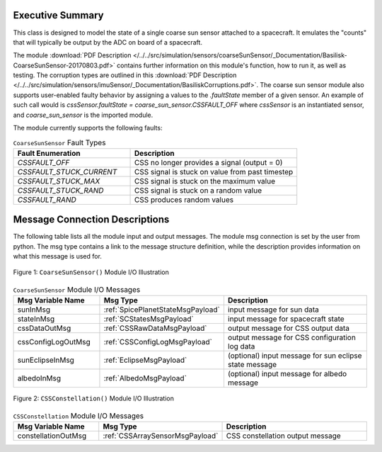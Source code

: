 Executive Summary
-----------------

This class is designed to model the state of a single coarse sun sensor
attached to a spacecraft.  It emulates the "counts" that will typically be
output by the ADC on board of a spacecraft.

The module
:download:`PDF Description </../../src/simulation/sensors/coarseSunSensor/_Documentation/Basilisk-CoarseSunSensor-20170803.pdf>`
contains further information on this module's function,
how to run it, as well as testing.
The corruption types are outlined in this
:download:`PDF Description </../../src/simulation/sensors/imuSensor/_Documentation/BasiliskCorruptions.pdf>`.
The coarse sun sensor module also supports user-enabled faulty behavior by assigning a values to the `.faultState` member of a given sensor. An example of such call would is `cssSensor.faultState = coarse_sun_sensor.CSSFAULT_OFF` where `cssSensor` is an instantiated sensor, and `coarse_sun_sensor` is the imported module. 

The module currently supports the following faults: 

.. list-table:: ``CoarseSunSensor`` Fault Types
    :widths: 35 50
    :header-rows: 1

    * - Fault Enumeration
      - Description
    * - `CSSFAULT_OFF`
      - CSS no longer provides a signal (output = 0)
    * - `CSSFAULT_STUCK_CURRENT`
      - CSS signal is stuck on value from past timestep
    * - `CSSFAULT_STUCK_MAX`
      - CSS signal is stuck on the maximum value
    * - `CSSFAULT_STUCK_RAND`
      - CSS signal is stuck on a random value 
    * - `CSSFAULT_RAND`
      - CSS produces random values 



Message Connection Descriptions
-------------------------------
The following table lists all the module input and output messages.  The module msg connection is set by the
user from python.  The msg type contains a link to the message structure definition, while the description
provides information on what this message is used for.

.. _ModuleIO_CSS:
.. figure:: /../../src/simulation/sensors/coarseSunSensor/_Documentation/Images/moduleDiagramCSS.svg
    :align: center

    Figure 1: ``CoarseSunSensor()`` Module I/O Illustration

.. list-table:: ``CoarseSunSensor`` Module I/O Messages
    :widths: 25 25 50
    :header-rows: 1

    * - Msg Variable Name
      - Msg Type
      - Description
    * - sunInMsg
      - :ref:`SpicePlanetStateMsgPayload`
      - input message for sun data
    * - stateInMsg
      - :ref:`SCStatesMsgPayload`
      - input message for spacecraft state
    * - cssDataOutMsg
      - :ref:`CSSRawDataMsgPayload`
      - output message for CSS output data
    * - cssConfigLogOutMsg
      - :ref:`CSSConfigLogMsgPayload`
      - output message for CSS configuration log data
    * - sunEclipseInMsg
      - :ref:`EclipseMsgPayload`
      - (optional) input message for sun eclipse state message
    * - albedoInMsg
      - :ref:`AlbedoMsgPayload`
      - (optional) input message for albedo message

.. _ModuleIO_CSS_Constellation:
.. figure:: /../../src/simulation/sensors/coarseSunSensor/_Documentation/Images/moduleDiagramConstellation.svg
    :align: center

    Figure 2: ``CSSConstellation()`` Module I/O Illustration


.. list-table:: ``CSSConstellation`` Module I/O Messages
    :widths: 25 25 50
    :header-rows: 1

    * - Msg Variable Name
      - Msg Type
      - Description
    * - constellationOutMsg
      - :ref:`CSSArraySensorMsgPayload`
      - CSS constellation output message

